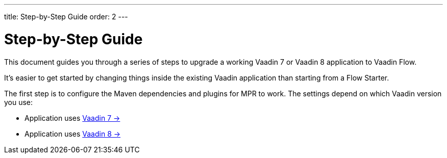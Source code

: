 ---
title: Step-by-Step Guide
order: 2
---

= Step-by-Step Guide

This document guides you through a series of steps to upgrade a working Vaadin 7 or Vaadin 8 application to Vaadin Flow.

It's easier to get started by changing things inside the existing Vaadin application than starting from a Flow Starter.

The first step is to configure the Maven dependencies and plugins for MPR to work. The settings depend on which Vaadin version you use:

- Application uses <<1-maven-v7#,Vaadin 7 -> >>
- Application uses <<1-maven-v8#,Vaadin 8 -> >>
